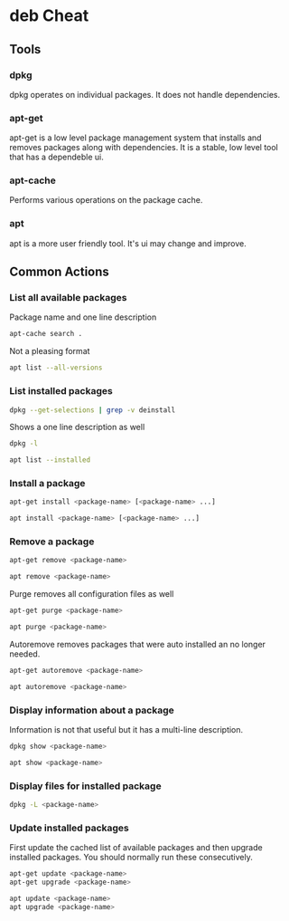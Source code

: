 
* deb Cheat

** Tools

*** dpkg

dpkg operates on individual packages. It does not handle dependencies.

*** apt-get

apt-get is a low level package management system that installs and
removes packages along with dependencies. It is a stable, low level
tool that has a dependeble ui.

*** apt-cache

Performs various operations on the package cache.

*** apt

apt is a more user friendly tool. It's ui may change and improve.

** Common Actions

*** List all available packages

Package name and one line description

#+BEGIN_SRC bash
apt-cache search .
#+END_SRC

Not a pleasing format

#+BEGIN_SRC bash
apt list --all-versions
#+END_SRC

*** List installed packages

#+BEGIN_SRC bash
dpkg --get-selections | grep -v deinstall
#+END_SRC

Shows a one line description as well

#+BEGIN_SRC bash
dpkg -l
#+END_SRC

#+BEGIN_SRC bash
apt list --installed
#+END_SRC

*** Install a package

#+BEGIN_SRC bash
apt-get install <package-name> [<package-name> ...]
#+END_SRC

#+BEGIN_SRC bash
apt install <package-name> [<package-name> ...]
#+END_SRC

*** Remove a package

#+BEGIN_SRC bash
apt-get remove <package-name>
#+END_SRC

#+BEGIN_SRC bash
apt remove <package-name>
#+END_SRC

Purge removes all configuration files as well

#+BEGIN_SRC bash
apt-get purge <package-name>
#+END_SRC

#+BEGIN_SRC bash
apt purge <package-name>
#+END_SRC

Autoremove removes packages that were auto installed an no longer
needed.

#+BEGIN_SRC bash
apt-get autoremove <package-name>
#+END_SRC

#+BEGIN_SRC bash
apt autoremove <package-name>
#+END_SRC

*** Display information about a package

Information is not that useful but it has a multi-line description.

#+BEGIN_SRC bash
dpkg show <package-name>
#+END_SRC

#+BEGIN_SRC bash
apt show <package-name>
#+END_SRC

*** Display files for installed package

#+BEGIN_SRC bash
dpkg -L <package-name>
#+END_SRC

*** Update installed packages

First update the cached list of available packages and then upgrade
installed packages. You should normally run these consecutively.

#+BEGIN_SRC bash
apt-get update <package-name>
apt-get upgrade <package-name>
#+END_SRC

#+BEGIN_SRC bash
apt update <package-name>
apt upgrade <package-name>
#+END_SRC


